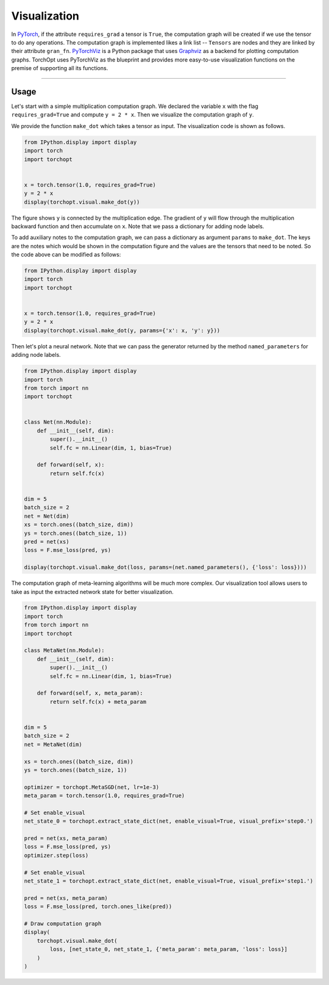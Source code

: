 Visualization
=============

In `PyTorch <https://pytorch.org>`_, if the attribute ``requires_grad`` a tensor is ``True``, the computation graph will be created if we use the tensor to do any operations.
The computation graph is implemented likes a link list -- ``Tensors`` are nodes and they are linked by their attribute ``gran_fn``.
`PyTorchViz <https://github.com/szagoruyko/pytorchviz>`_ is a Python package that uses `Graphviz <https://graphviz.org>`_ as a backend for plotting computation graphs.
TorchOpt uses PyTorchViz as the blueprint and provides more easy-to-use visualization functions on the premise of supporting all its functions.

------

Usage
----------------------------------

Let's start with a simple multiplication computation graph. We declared the variable ``x`` with the flag ``requires_grad=True`` and compute ``y = 2 * x``. Then we visualize the computation graph of ``y``.

We provide the function ``make_dot`` which takes a tensor as input. The visualization code is shown as follows.

.. code-block:: python

    from IPython.display import display
    import torch
    import torchopt


    x = torch.tensor(1.0, requires_grad=True)
    y = 2 * x
    display(torchopt.visual.make_dot(y))

The figure shows ``y`` is connected by the multiplication edge. The gradient of ``y`` will flow through the multiplication backward function and then accumulate on ``x``.
Note that we pass a dictionary for adding node labels.

To add auxiliary notes to the computation graph, we can pass a dictionary as argument ``params`` to ``make_dot``.
The keys are the notes which would be shown in the computation figure and the values are the tensors that need to be noted. So the code above can be modified as follows:

.. code-block:: python

    from IPython.display import display
    import torch
    import torchopt


    x = torch.tensor(1.0, requires_grad=True)
    y = 2 * x
    display(torchopt.visual.make_dot(y, params={'x': x, 'y': y}))

Then let's plot a neural network. Note that we can pass the generator returned by the method ``named_parameters`` for adding node labels.

.. code-block:: python

    from IPython.display import display
    import torch
    from torch import nn
    import torchopt


    class Net(nn.Module):
        def __init__(self, dim):
            super().__init__()
            self.fc = nn.Linear(dim, 1, bias=True)

        def forward(self, x):
            return self.fc(x)


    dim = 5
    batch_size = 2
    net = Net(dim)
    xs = torch.ones((batch_size, dim))
    ys = torch.ones((batch_size, 1))
    pred = net(xs)
    loss = F.mse_loss(pred, ys)

    display(torchopt.visual.make_dot(loss, params=(net.named_parameters(), {'loss': loss})))

The computation graph of meta-learning algorithms will be much more complex. Our visualization tool allows users to take as input the extracted network state for better visualization.

.. code-block:: python

    from IPython.display import display
    import torch
    from torch import nn
    import torchopt

    class MetaNet(nn.Module):
        def __init__(self, dim):
            super().__init__()
            self.fc = nn.Linear(dim, 1, bias=True)

        def forward(self, x, meta_param):
            return self.fc(x) + meta_param


    dim = 5
    batch_size = 2
    net = MetaNet(dim)

    xs = torch.ones((batch_size, dim))
    ys = torch.ones((batch_size, 1))

    optimizer = torchopt.MetaSGD(net, lr=1e-3)
    meta_param = torch.tensor(1.0, requires_grad=True)

    # Set enable_visual
    net_state_0 = torchopt.extract_state_dict(net, enable_visual=True, visual_prefix='step0.')

    pred = net(xs, meta_param)
    loss = F.mse_loss(pred, ys)
    optimizer.step(loss)

    # Set enable_visual
    net_state_1 = torchopt.extract_state_dict(net, enable_visual=True, visual_prefix='step1.')

    pred = net(xs, meta_param)
    loss = F.mse_loss(pred, torch.ones_like(pred))

    # Draw computation graph
    display(
        torchopt.visual.make_dot(
            loss, [net_state_0, net_state_1, {'meta_param': meta_param, 'loss': loss}]
        )
    )
